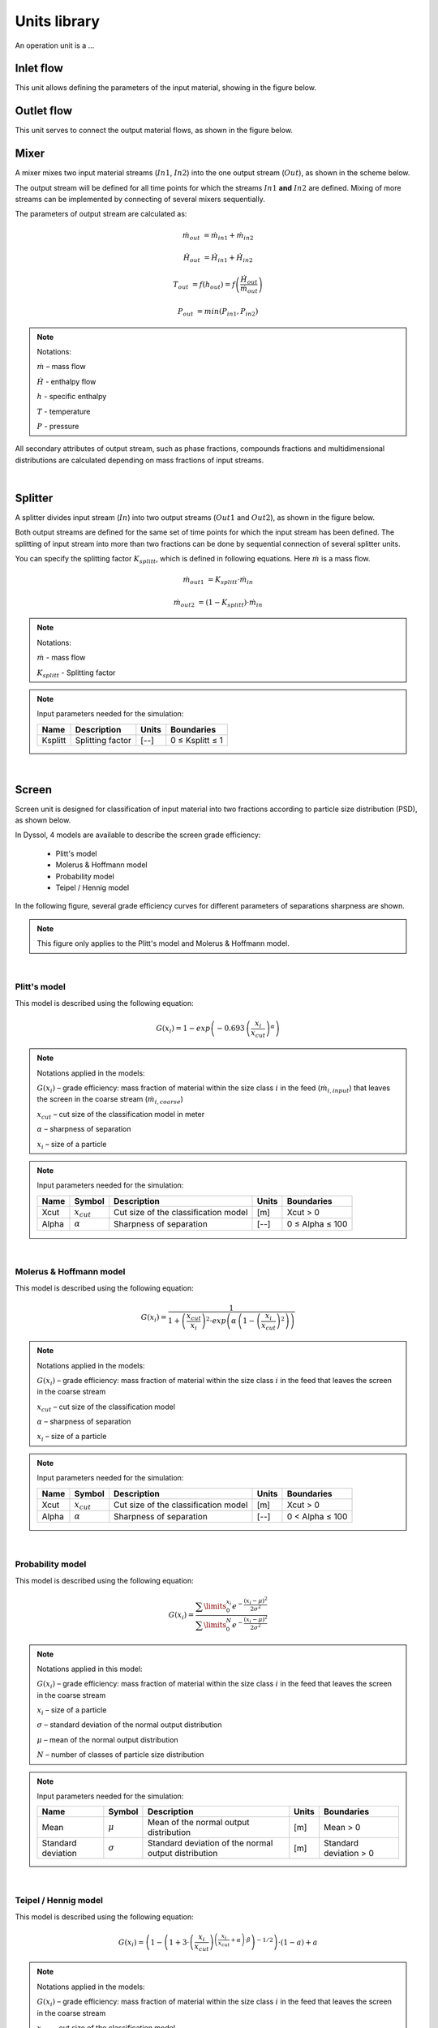 =============
Units library
=============

An operation unit is a ...


Inlet flow
==========

This unit allows defining the parameters of the input material, showing in the figure below.


.. image:: ./pics/units/inletflow.png
   :width: 300px
   :alt: mixer example
   :align: center  



Outlet flow
===========

This unit serves to connect the output material flows, as shown in the figure below.

.. image:: ./pics/units/outletflow.png
   :width: 200px
   :alt: mixer example
   :align: center


Mixer
=====

A mixer mixes two input material streams (:math:`In1`, :math:`In2`) into the one output stream (:math:`Out`), as shown in the scheme below.

.. image:: ./pics/units/mixer.png
   :width: 300px
   :alt: mixer
   :align: center

The output stream will be defined for all time points for which the streams :math:`In1` **and** :math:`In2` are defined. Mixing of more streams can be implemented by connecting of several mixers sequentially.

The parameters of output stream are calculated as:

.. math::

		\dot{m}_{out} &= \dot{m}_{in1} + \dot{m}_{in2}
		
		\dot{H}_{out} &= \dot{H}_{in1} + \dot{H}_{in2}
		
		T_{out} &= f(h_{out}) = f \left( \frac{\dot{H}_{out}}{\dot{m}_{out}} \right)
		
		P_{out} &= min( P_{in1},P_{in2} )


.. note:: Notations:

	:math:`\dot{m}` – mass flow 
	
	:math:`\dot{H}` - enthalpy flow
	
	:math:`h` - specific enthalpy
	
	:math:`T` - temperature
	
	:math:`P` - pressure

All secondary attributes of output stream, such as phase fractions, compounds fractions and multidimensional distributions are calculated depending on mass fractions of input streams.


.. seealso:: 

	a demostration file at ``<Example Flowsheets/Units/Mixer.dlfw>``.
	

.. REMOVED CONTENTS ..
.. Input model parameters:

.. +---------------+-----------------------------------+-----------------------------------+
.. |               | Input 1                           | Input 2                           |
.. +---------------+-----------------+-----------------+-----------------+-----------------+
.. | Timepoint [s] | Massflow [kg/s] | Temperature [K] | Massflow [kg/s] | Temperature [K] |
.. +===============+=================+=================+=================+=================+
.. | 0             | 10              | 300             | 5               | 400             |
.. +---------------+-----------------+-----------------+-----------------+-----------------+
.. | 60            | 7.5             | 300             | 10              | 400             |
.. +---------------+-----------------+-----------------+-----------------+-----------------+

	
.. Simulation result for mass flows:

.. .. image:: ./pics/units/mixer-egMass.png
   :width: 700px
   :alt: mixer example
   :align: center
  
.. Simulation result for temperatures: 
 
.. .. image:: ./pics/units/mixer-egTemp.png
   :width: 700px
   :alt: mixer example
   :align: center   
   
|


Splitter
========

A splitter divides input stream (:math:`In`) into two output streams (:math:`Out1` and :math:`Out2`), as shown in the figure below.

.. image:: ./pics/units/splitter.png
   :width: 300px
   :alt: mixer
   :align: center

Both output streams are defined for the same set of time points for which the input stream has been defined. The splitting of input stream into more than two fractions can be done by sequential connection of several splitter units.

You can specify the splitting factor :math:`K_{splitt}`, which is defined in following equations. Here :math:`\dot{m}` is a mass flow.

.. math::

	\dot{m}_{out1} &= K_{splitt} \cdot \dot{m}_{in}
	
	\dot{m}_{out2} &= (1-K_{splitt} ) \cdot \dot{m}_{in}
	

.. note:: Notations:

	:math:`\dot{m}` - mass flow
	
	:math:`K_{splitt}` - Splitting factor
	
	
.. note:: Input parameters needed for the simulation:
	
	+---------+------------------+-------+-----------------+
	| Name    | Description      | Units | Boundaries      |
	+=========+==================+=======+=================+
	| Ksplitt | Splitting factor | [--]  | 0 ≤ Ksplitt ≤ 1 |
	+---------+------------------+-------+-----------------+


.. seealso:: 

	a demostration file at ``<Example Flowsheets/Units/Splitter.dlfw>``.
	
|

Screen
======

Screen unit is designed for classification of input material into two fractions according to particle size distribution (PSD), as shown below.

.. image:: ./pics/units/screen.png
   :width: 300px
   :alt: screen
   :align: center


In Dyssol, 4 models are available to describe the screen grade efficiency: 

	- Plitt's model
	- Molerus & Hoffmann model
	- Probability model 
	- Teipel / Hennig model

In the following figure, several grade efficiency curves for different parameters of separations sharpness are shown. 

.. note:: This figure only applies to the Plitt's model and Molerus & Hoffmann model.

.. image:: ./pics/units/splitter-alpha.png
   :width: 500px
   :alt: splitter
   :align: center

|

Plitt's model
^^^^^^^^^^^^^

This model is described using the following equation:

.. math::

	G(x_i) = 1 - exp\left(-0.693\,\left(\frac{x_i}{x_{cut}}\right)^\alpha\right)


.. note:: Notations applied in the models:

	:math:`G(x_i)` – grade efficiency: mass fraction of material within the size class :math:`i` in the feed (:math:`\dot{m}_{i,input}`) that leaves the screen in the coarse stream (:math:`\dot{m}_{i,coarse}`)

	:math:`x_{cut}` – cut size of the classification model in meter

	:math:`\alpha` – sharpness of separation

	:math:`x_i` – size of a particle


.. note:: Input parameters needed for the simulation:
	
	+-------+----------------+--------------------------------------+-------+-----------------+
	| Name  |Symbol          | Description                          | Units | Boundaries      |
	+=======+================+======================================+=======+=================+
	| Xcut  |:math:`x_{cut}` | Cut size of the classification model | [m]   | Xcut > 0        |
	+-------+----------------+--------------------------------------+-------+-----------------+
	| Alpha |:math:`\alpha`  | Sharpness of separation              | [--]  | 0 ≤ Alpha ≤ 100 |
	+-------+----------------+--------------------------------------+-------+-----------------+

.. seealso:: 

	a demostration file at ``<Example Flowsheets/Units/Screen Plitt.dlfw>``.


.. seealso::

	Plitt, L.R.: The analysis of solid–solid separations in classifiers. CIM Bulletin 64 (708), p. 42–47, 1971
	
|

Molerus & Hoffmann model
^^^^^^^^^^^^^^^^^^^^^^^^

This model is described using the following equation:

.. math::

	G(x_i) = \dfrac{1}{1 + \left( \dfrac{x_{cut}}{x_i} \right)^2 \cdot exp\left( \alpha \,\left( 1 - \left(\dfrac{x_i}{x_{cut}}\right)^2 \right)\right)}


.. note:: Notations applied in the models:

	:math:`G(x_i)` – grade efficiency: mass fraction of material within the size class :math:`i` in the feed that leaves the screen in the coarse stream

	:math:`x_{cut}` – cut size of the classification model

	:math:`\alpha` – sharpness of separation

	:math:`x_i` – size of a particle


.. note:: Input parameters needed for the simulation:
	
	+-------+-----------------+--------------------------------------+-------+-----------------+
	| Name  | Symbol          | Description                          | Units | Boundaries      |
	+=======+=================+======================================+=======+=================+
	| Xcut  | :math:`x_{cut}` | Cut size of the classification model | [m]   | Xcut > 0        |
	+-------+-----------------+--------------------------------------+-------+-----------------+
	| Alpha | :math:`\alpha`  | Sharpness of separation              | [--]  | 0 < Alpha ≤ 100 |
	+-------+-----------------+--------------------------------------+-------+-----------------+

.. seealso::
	
	a demostration file at ``<Example Flowsheets/Units/Screen Molerus-Hoffmann.dlfw>``.


.. seealso::

	Molerus, O.; Hoffmann, H.: Darstellung von Windsichtertrennkurven durch ein stochastisches Modell, Chemie Ingenieur Technik, 41 (5+6), 1969, pp. 340-344
	
|

Probability model
^^^^^^^^^^^^^^^^^

This model is described using the following equation:

.. math::

	G(x_i) = \dfrac{ \sum\limits^{x_i}_{0} e^{-\dfrac{(x_i - \mu)^2}{2\sigma^2}} }{ \sum\limits^{N}_{0} e^{-\dfrac{(x_i - \mu)^2}{2\sigma^2}} }


.. note:: Notations applied in this model:

	:math:`G(x_i)` – grade efficiency: mass fraction of material within the size class :math:`i` in the feed that leaves the screen in the coarse stream

	:math:`x_i` – size of a particle
	
	:math:`\sigma` – standard deviation of the normal output distribution

	:math:`\mu` – mean of the normal output distribution

	:math:`N` – number of classes of particle size distribution


.. note:: Input parameters needed for the simulation:

	+------------------------+----------------+----------------------------------------------------------------+-------+-------------------------+
	| Name                   | Symbol         | Description                                                    | Units | Boundaries              |
	+========================+================+================================================================+=======+=========================+
	| Mean                   |:math:`\mu`     | Mean of the normal output distribution                         | [m]   | Mean > 0                |
	+------------------------+----------------+----------------------------------------------------------------+-------+-------------------------+
	| Standard deviation     |:math:`\sigma`  | Standard deviation of the normal output distribution           | [m]   | Standard deviation > 0  |
	+------------------------+----------------+----------------------------------------------------------------+-------+-------------------------+


.. seealso::
	
	a demostration file in install path ``<Example Flowsheets/Units/Screen Probability.dlfw>``.


.. seealso::
	Radichkov, R.; Müller, T.; Kienle, A.; Heinrich, S.; Peglow, M.; Mörl, L.: A numerical bifurcation analysis of continuous fluidized bed spray granulation with external product classification, Chemical Engineering and Processing 45, 2006, pp. 826–837
	
|

Teipel / Hennig model
^^^^^^^^^^^^^^^^^^^^^

This model is described using the following equation:

.. math::

	G(x_i) = \left(  1-   \left( 1 + 3 \cdot \left( \dfrac{x_i}{x_{cut}} \right)^{\left(\dfrac{x_i}{x_{cut}} + \alpha \right)\cdot \beta} \right)^{-1/2}	\right) \cdot (1 - a) + a
	
	
.. note:: Notations applied in the models:

	:math:`G(x_i)` – grade efficiency: mass fraction of material within the size class :math:`i` in the feed that leaves the screen in the coarse stream

	:math:`x_{cut}` – cut size of the classification model

	:math:`\alpha` – sharpness of separation
	
	:math:`\beta` - sharpness of separation
	
	:math:`a` - separation offset

	:math:`x_i` – size of a particle
	

.. note:: Input parameters needed for the simulation:

	+-------+----------------+----------------------------------------+-------+-----------------+
	| Name  |Symbol          | Description                            | Units | Boundaries      |
	+=======+================+========================================+=======+=================+
	| Xcut  |:math:`x_{cut}` |   Cut size of the classification model | [m]   | Xcut > 0        |
	+-------+----------------+----------------------------------------+-------+-----------------+
	| Alpha |:math:`\alpha`  |   Sharpness of separation 1            | [--]  | 0 < Alpha ≤ 100 |
	+-------+----------------+----------------------------------------+-------+-----------------+
	| Beta  |:math:`\beta`   |  Sharpness of separation 2             | [--]  | 0 < Beta ≤ 100  |
	+-------+----------------+----------------------------------------+-------+-----------------+
	| Offset|:math:`a`       | Separation offset                      | [--]  | 0 ≤ Offset ≤ 1  |
	+-------+----------------+----------------------------------------+-------+-----------------+

.. seealso::
	
	a demostration file in install path ``<Example Flowsheets/Units/Screen Teipel-Hennig.dlfw>``.


.. seealso::

	Hennig, M. and Teipel, U. (2016), Stationäre Siebklassierung. Chemie Ingenieur Technik, 88: 911–918
	
|

Crusher
=======

A crusher comminutes the input material stream and reduces the average particle size. The schema is illustrated below.

.. image:: ./pics/units/crusher.png
   :width: 200px
   :alt: splitter
   :align: center

This unit can be described using 3 models in Dyssol: 

	- Bond's model
	- Cone model
	- Const model


Bond's model
^^^^^^^^^^^^

This model is used to perform milling of the input stream. The crushing is performed according to the model proposed by Bond. The simplification is made, and the particle size distribution of the output stream is described by the normal function.


.. math::
	
	x_{80,out} = \dfrac{1}{ \left( \dfrac{P}{10\,w_i\,\dot{m}} + \dfrac{1}{\sqrt{x_{80,in}}} \right)^2}

.. math::
	
	\mu = x_{80,out} - 0.83\sigma
	
.. math::	
	
	q_3(x) = \frac{1}{\sigma\sqrt{2\pi}}\,e^{-\dfrac{(x-\mu)^2}{2\sigma^2}}

	


.. note:: Notations applied in this model:
	
	:math:`x_{80,out}` – characteristic particle size of the output stream
	
	:math:`x_{80,in}` – characteristic particle size of the input stream
	
	:math:`w_i` – Bond Work Index, dependent on the material 
	
	:math:`P` – power input 
	
	:math:`\dot{m}` – mass flow of solids in the input stream
	
	:math:`q_3(x)` – output mass related density distribution
	
	:math:`\sigma` – standard deviation of the output normal distribution
	
	:math:`\mu` – mean value of the output normal distribution
	
	
.. note:: Solid phase and particle size distribution are required for the simulation.	


.. note:: Input parameters needed for the simulation:

	+--------------------+----------------+-----------------------------------------------+---------+------------------------+
	| Name               | Symbol         | Description                                   | Units   | Boundaries             |
	+====================+================+===============================================+=========+========================+
	| P                  |:math:`P`       | Power input                                   | [kW]    | P > 0                  |
	+--------------------+----------------+-----------------------------------------------+---------+------------------------+
	| Wi                 |:math:`w_i`     | Bond work index                               | [kWh/t] | 1 ≤ Wi ≤ 100           |
	+--------------------+----------------+-----------------------------------------------+---------+------------------------+
	| Standard deviation |:math:`\sigma`  | Standard deviation of the output distribution | [m]     | Standard deviation > 0 |
	+--------------------+----------------+-----------------------------------------------+---------+------------------------+


.. seealso::
	
	a demostration file in install path ``<Example Flowsheets/Units/Crusher Bond.dlfw>``.	
	

.. seealso::

	F.C. Bond, Crushing and grinding calculation – Part I, British Chemical Engineering 6 (6) (1961) 378-385.
	
	F.C. Bond, Crushing and grinding calculation – Part II, British Chemical Engineering 6 (8), (1961) 543-548.
	
	Denver Sala Basic: Selection Guide for Process Equipment, 1993.
	
|

Average Bond Work Indices for various materials
"""""""""""""""""""""""""""""""""""""""""""""""

+-----------------------------+-------------------------+--------------------+-------------------------+
| Material                    | Work Bond Index [kWh/t] | Material           | Work Bond Index [kWh/t] |
+=============================+=========================+====================+=========================+
| Andesite                    | 20.08                   | Iron ore, oolitic  | 12.46                   |
+-----------------------------+-------------------------+--------------------+-------------------------+
| Barite                      | 5.2                     | Iron ore, taconite | 16.07                   |
+-----------------------------+-------------------------+--------------------+-------------------------+
| Basalt                      | 18.18                   | Lead ore           | 13.09                   |
+-----------------------------+-------------------------+--------------------+-------------------------+
| Bauxite                     | 9.66                    | Lead-zinc ore      | 12.02                   |
+-----------------------------+-------------------------+--------------------+-------------------------+
| Cement clinker              | 14.8                    | Limestone          | 14                      |
+-----------------------------+-------------------------+--------------------+-------------------------+
| Clay                        | 6.93                    | Manganese ore      | 13.42                   |
+-----------------------------+-------------------------+--------------------+-------------------------+
| Coal                        | 14.3                    | Magnesite          | 12.24                   |
+-----------------------------+-------------------------+--------------------+-------------------------+
| Coke                        | 16.84                   | Molybdenum         | 14.08                   |
+-----------------------------+-------------------------+--------------------+-------------------------+
| Copper ore                  | 13.99                   | Nickel ore         | 15.02                   |
+-----------------------------+-------------------------+--------------------+-------------------------+
| Diorite                     | 22.99                   | Oil shale          | 17.43                   |
+-----------------------------+-------------------------+--------------------+-------------------------+
| Dolomite                    | 12.4                    | Phosphate rock     | 10.91                   |
+-----------------------------+-------------------------+--------------------+-------------------------+
| Emery                       | 62.45                   | Potash ore         | 8.86                    |
+-----------------------------+-------------------------+--------------------+-------------------------+
| Feldspar                    | 11.88                   | Pyrite ore         | 9.83                    |
+-----------------------------+-------------------------+--------------------+-------------------------+
| Ferro-chrome                | 8.4                     | Pyrrhotite ore     | 10.53                   |
+-----------------------------+-------------------------+--------------------+-------------------------+
| Ferro-manganese             | 9.13                    | Quartzite          | 10.54                   |
+-----------------------------+-------------------------+--------------------+-------------------------+
| Ferro-silicon               | 11                      | Quartz             | 14.93                   |
+-----------------------------+-------------------------+--------------------+-------------------------+
| Flint                       | 28.78                   | Rutile ore         | 13.95                   |
+-----------------------------+-------------------------+--------------------+-------------------------+
| Fluorspar                   | 9.8                     | Shale              | 17.46                   |
+-----------------------------+-------------------------+--------------------+-------------------------+
| Gabbro                      | 20.3                    | Silica sand        | 15.51                   |
+-----------------------------+-------------------------+--------------------+-------------------------+
| Glass                       | 13.54                   | Silicon carbide    | 27.46                   |
+-----------------------------+-------------------------+--------------------+-------------------------+
| Gneiss                      | 22.14                   | Slag               | 11.26                   |
+-----------------------------+-------------------------+--------------------+-------------------------+
| Gold ore                    | 16.42                   | Slate              | 15.73                   |
+-----------------------------+-------------------------+--------------------+-------------------------+
| Granite                     | 16.64                   | Sodium silicate    | 14.74                   |
+-----------------------------+-------------------------+--------------------+-------------------------+
| Graphite                    | 47.92                   | Spodumene ore      | 11.41                   |
+-----------------------------+-------------------------+--------------------+-------------------------+
| Gravel                      | 17.67                   | Syenite            | 14.44                   |
+-----------------------------+-------------------------+--------------------+-------------------------+
| Gypsum rock                 | 7.4                     | Tin ore            | 11.99                   |
+-----------------------------+-------------------------+--------------------+-------------------------+
| Iron ore ,hematite          | 14.12                   | Titanium ore       | 13.56                   |
+-----------------------------+-------------------------+--------------------+-------------------------+
| Iron ore, hematite-specular | 15.22                   | Trap rock          | 21.25                   |
+-----------------------------+-------------------------+--------------------+-------------------------+
| Iron ore, magnetite         | 10.97                   | Zinc ore           | 12.72                   |
+-----------------------------+-------------------------+--------------------+-------------------------+

|

Cone model
^^^^^^^^^^

The model is described below as

.. math::
	
	w_{out,i} = \sum\limits^{i}_{k=0} w_{in,k} \cdot S_k \cdot B_{ki} + (1-S_i)\,w_{in,i}
	
.. note:: Notations:

	:math:`w_{out,i}` – mass fraction of particles with size :math:`i` in output distribution
	
	:math:`w_{in,i}` – mass fraction of particles with size :math:`i` in inlet distribution
	
	:math:`S_k` – mass fraction of particles with size :math:`k`, which will be crushed
	
	:math:`B_{ki}` – mass fraction of particles with size :math:`i`, which get size after breakage less or equal to :math:`k`



:math:`S_k` is described by the King selection function.

.. math::
	
	S_k = 
	\begin{cases}
    0 											  & x_k \leqslant x_{min} \\
    1 - \dfrac{x_{max} - x_i}{x_{max} - x_{min}}  & x_{min} < x_k < x_{max} \\
    1											  & x_k \geqslant x_{max}
	\end{cases} 


.. math::
		
	x_{min} = CSS \cdot \alpha_1
	
	x_{max} = CSS \cdot \alpha_2

		
.. note:: Notations:
	
	:math:`x_k` – mean particle diameter in size-class :math:`k`
	
	:math:`CSS` – close size setting of a cone crusher
	
	:math:`\alpha_1, \alpha_2, n` – parameters of the King selection function


:math:`B_{ki}` is calculated by the Vogel breakage function.

.. math::
	
	B_{ki} = 
	\begin{cases}
	0.5\, \left( \dfrac{x_i}{x_k} \right)^q \cdot \left( 1 + \tanh \left( \dfrac{x_k - x'}{x'} \right) \right) & i \geqslant k \\
	0 & i < k
	\end{cases}
	
	
.. note:: Notations:

	:math:`x'` – minimum fragment size which can be achieved by crushing
	
	:math:`q` – parameter of the Vogel breakage function


.. note:: Solid phase and particle size distribution are required for the simulation.	


.. note:: Input parameters needed for the simulation:

	+--------+------------------+---------------------------------------------------------------------------------------+-------+---------------------+
	| Name   | Symbol           | Description                                                                           | Units | Boundaries          |
	+========+==================+=======================================================================================+=======+=====================+
	| CSS    | :math:`CSS`      | Close size setting of a cone crusher. Parameter of the King selection function        | [m]   | CSS > 0             |
	+--------+------------------+---------------------------------------------------------------------------------------+-------+---------------------+
	| alpha1 | :math:`\alpha_1` | Parameter of the King selection function                                              | [--]  | 0.5 ≤ alpha1 ≤ 0.95 |
	+--------+------------------+---------------------------------------------------------------------------------------+-------+---------------------+
	| alpha2 | :math:`\alpha_2` | Parameter of the King selection function                                              | [--]  | 1.7 ≤ alpha2 ≤ 3.5  |
	+--------+------------------+---------------------------------------------------------------------------------------+-------+---------------------+
	| n      | :math:`n`        | Parameter of the King selection function                                              | [--]  | 1 ≤ n ≤ 3           |
	+--------+------------------+---------------------------------------------------------------------------------------+-------+---------------------+
	| d’     | :math:`x'`       | Minimum fragment size achieved by crushing. Parameter of the Vogel breakage function  | [m]   | d’ > 0              |
	+--------+------------------+---------------------------------------------------------------------------------------+-------+---------------------+
	| q      | :math:`q`        | Parameter of the Vogel breakage function                                              | [--]  |                     |
	+--------+------------------+---------------------------------------------------------------------------------------+-------+---------------------+


.. seealso::
	
	a demostration file in install path ``<Example Flowsheets/Units/Crusher Cone.dlfw>``.	
	

.. seealso::
	
	King, R. P., Modeling and simulation of mineral processing systems, Butterworth & Heinemann, Oxford, 2001.
	
	Vogel, L., Peukert, W., Modelling of Grinding in an Air Classifier Mill Based on A Fundamental Material Function, KONA, 21, 2003, 109-120.


|

Const output model
^^^^^^^^^^^^^^^^^^

This model sets a normal distribution with the specified constant parameters to the output stream. Outlet distribution does not depend on the inlet distribution.

.. math::	
	
	q_3(x) = \frac{1}{\sigma\sqrt{2\pi}}\,e^{-\dfrac{(x-\mu)^2}{2\sigma^2}}
	

.. note:: Notations:
	
	:math:`q_3(x)` – output mass related density distribution
	
	:math:`\sigma` – standard deviation of the output normal distribution
	
	:math:`\mu` – mean value of the output normal distribution
	

.. note:: Solid phase and particle size distribution are required for the simulation.	


.. note:: Input parameters needed for the simulation:	
	
	+--------------------+----------------+------------------------------------------------------+-------+------------------------+
	| Name               | Symbol         | Description                                          | Units | Boundaries             |
	+====================+================+======================================================+=======+========================+
	| Mean               | :math:`\mu`    | Mean of the normal output distribution               | [m]   | Mean > 0               |
	+--------------------+----------------+------------------------------------------------------+-------+------------------------+
	| Standard deviation | :math:`\sigma` | Standard deviation of the normal output distribution | [m]   | Standard deviation > 0 |
	+--------------------+----------------+------------------------------------------------------+-------+------------------------+


.. seealso::
	
	a demostration file in install path ``<Example Flowsheets/Units/Crusher Const.dlfw>``.	
	
|

Bunker
======

Bunker unit performs accumulation of the solid part of the input material with ideal mixing, see figure below. The bunker mass is controlled to match the user-defined target mass.

.. image:: ./pics/units/bunker.png
   :width: 200px
   :alt: 
   :align: center


.. note:: Solid phase is required for the simulation.


.. note:: Input parameters needed for the simulation:	

	+-------------+-------------------------------+-------+-----------------+
	| Name        | Description                   | Units | Boundaries      |
	+=============+===============================+=======+=================+
	| Target mass | Target mass within the bunker | [kg]  | Target mass > 0 |
	+-------------+-------------------------------+-------+-----------------+


.. seealso::
	
	a demostration file in install path ``<Example Flowsheets/Units/Bunker.dlfw>``.	

|

Granulator
==========

This unit represents a simplified model of a fluidized bed granulation reactor, see figure below. 

.. image:: ./pics/units/granulator.png
   :width: 500px
   :alt: 
   :align: center

The model does not take into account attrition of particles inside the apparatus and does not keep properly any secondary distributed properties except size.

.. math::

	\frac{dq_{3,i}}{dt} = -G_e\,\frac{q_{3,i} - q_{3,i-1}\,\left(\frac{d_{p,i}}{d_{p,i-1}}\right)^3}{\Delta d_i} + \frac{\dot{m}_{in}}{M_{tot}}\,q_{3,i}^{in} - \frac{\dot{m}_{out}}{M_{tot}}\,q_{3,i}

.. math::	

	G_e = \frac{2\dot{m}_e}{\rho_{s,susp} \cdot A_{tot}}

.. math::	

	A_{tot} = \frac{6M_{tot}}{\rho_s} \sum\limits_{i} \frac{q_{3,i}\cdot \Delta d_i}{d_{p,i}}

.. math::	

	\dot{m}_e = \dot{m}_{s,susp}\,(1 - K_{os})

.. math::	

	\dot{m}_{out} = \dot{m}_{in} + \dot{m}_{e}

.. math::
	
	\dot{m}_{dust} = \dot{m}_{s,susp}\cdot K_{os} + (\dot{m}_{susp} - \dot{m}_{s,susp} + \dot{m}_{fl,g})


.. note:: Notations:
	
	:math:`q_3` – mass density distribution of particles inside apparatus
	
	:math:`q_3^{in}` – mass density distribution of external particles from **ExternalNuclei** stream
	
	:math:`\Delta d` – class size
	
	:math:`d_p` – particle diameter in a class
	
	:math:`\dot{m}_{in}` – mass flow of input nuclei
	
	:math:`\dot{m}_{out}` – output mass flow of the product
	
	:math:`\dot{m}_{dust}` – output mass flow from the **DustOutput**
	
	:math:`\dot{m}_{susp}` – total mass flow of the suspension
	
	:math:`\dot{m}_{s,susp}` – mass flow of the solid phase in the **Suspension** inlet
	
	:math:`\dot{m}_{fl,g}` – mass flow of the gas phase in the **FluidizationGas** inlet

	:math:`\dot{m}_{e}` – effective mass stream of the injected suspension
	
	:math:`M_{tot}` – holdup mass
	
	:math:`\rho_{s,susp}` – density of solids in the holdup
	
	:math:`G_{e}` – effective growth rate
	
	:math:`A_{tot}` – total surface of particles in the granulator
	
	:math:`K_{os}` – overspray part in the suspension


.. note:: particle size distribution is required for the simulation. This unit is applied for solid, liquid and gas phases.


.. note:: Input parameters needed for the simulation:	
	
	+------+-----------------+----------------------------------------+-------+--------------+
	| Name | Symbol          | Description                            | Units | Boundaries   |
	+======+=================+========================================+=======+==============+
	| Kos  | :math:`K_{os}`  | Overspray part in the suspension       | [--]  | 0 ≤ Kos ≤ 1  |
	+------+-----------------+----------------------------------------+-------+--------------+
	| RTol | --              | Relative tolerance for equation solver | [--]  | 0 < RTol ≤ 1 |
	+------+-----------------+----------------------------------------+-------+--------------+
	| ATol | --              | Absolute tolerance for equation solver | [--]  | 0 < ATol ≤ 1 |
	+------+-----------------+----------------------------------------+-------+--------------+
	

.. note:: State variables:

	+-------+-----------------------+-----------------------------------------------+--------+
	| Name  | Symbol                | Description                                   | Units  |
	+=======+=======================+===============================================+========+
	| Atot  | :math:`A_{tot}`       | Total surface of particles in the granulator  | [m2]   |
	+-------+-----------------------+-----------------------------------------------+--------+
	| Mtot  | :math:`M_{tot}`       | Total mass of all particles in the granulator | [kg]   |
	+-------+-----------------------+-----------------------------------------------+--------+
	| Mout  | :math:`\dot{m}_{out}` | Output mass flow of the product               | [kg/s] |
	+-------+-----------------------+-----------------------------------------------+--------+
	| Mdust | :math:`\dot{m}_{dust}`| Output mass flow of dust                      | [kg/s] |
	+-------+-----------------------+-----------------------------------------------+--------+
	| G     | :math:`G_{e}`         | Effective growth rate                         | [m/s]  |
	+-------+-----------------------+-----------------------------------------------+--------+
	| PSDi  | :math:`q_{3,i}`       | Mass density distribution of particles        | [1/m]  |
	+-------+-----------------------+-----------------------------------------------+--------+
	

.. seealso::
	
	a demostration file in install path ``<Example Flowsheets/Units/Granulator.dlfw>``.	
	

.. seealso:: 
	S.Heinrich, M. Peglow, M. Ihlow, M. Henneberg, L. Mörl, Analysis of the start-up process in continuous fluidized bed spray granulation by population balance modelling, Chem. Eng. Sci. 57 (2002) 4369-4390.

|

Agglomerator
============

This unit represents a simplified model of agglomeration process, see figure below. 

.. image:: ./pics/units/agglomerator.png
   :width: 400px
   :alt: 
   :align: center

The model does not take into account attrition of particles inside the apparatus and does not keep properly any secondary distributed property except size.

Mass related density distribution of output stream is calculated according to following equations:	
	
.. math::

	\frac{\partial n(v,t)}{\partial t} = B_{agg}(n,v,t) - D_{agg}(n,v,t) + \dot{n}_{in}(t) - \dot{n}_{out}(t)

.. math::

	B_{agg}(n,v,t) = \frac{1}{2}\,\beta_0\,\textstyle \int\limits_{0}^{v} \beta(u,v - u)\,n(u,t)\,n(v-u,t)\,du

.. math::
	
	D_{agg}(n,v,t) = \beta_0\,n(v,t)\, \textstyle \int\limits_{0}^{\infty}\,\beta(v,u)\,n(u,t)\,du

.. math::
	
	\dot{m}_{out}(t) = \dot{m}_{in}(t)


.. note:: Notations:

	:math:`v,u` – volumes of agglomerating particles
	
	:math:`n(v,t)` – number density function
	
	:math:`\dot{n}_{in}(t)`, :math:`\dot{n}_{out}(t)` – number density functions of inlet and outlet streams, correspondingly
	
	:math:`B_{agg}(n,v,t)`, :math:`D_{agg}(n,v,t)` –  birth and death rates of particles with volume :math:`v` caused due to agglomeration
	
	:math:`\beta_0` – agglomeration rate constant, dependent on operating conditions but independent from particle sizes
	
	:math:`\beta(v,u)` – the agglomeration kernel, see section :ref:`label-agg-kernels`.
	
	:math:`t` – time
	
	:math:`\dot{m}_{in}` – mass flow in the input stream
	
	:math:`\dot{m}_{out}` – mass flow in the output stream


.. note:: solid phase and particle size distribution are required for the simulation. 


The method of calculating :math:`B_{agg}(n,v,t)` and :math:`D_{agg}(n,v,t)` is determined by the selected solver via unit parameter :ref:`label-agg-solvers`.


.. note:: Input parameters needed for the simulation:	
	
	+--------+-----------------+-----------------------------------------------------------------------+-------+-----------------------------+
	| Name   | Symbol          | Description                                                           | Units | Boundaries                  |
	+========+=================+=======================================================================+=======+=============================+
	| Beta0  | :math:`\beta_0` | Size independent agglomeration rate constant                          | [--]  | 0 < Beta0 ≤ :math:`10^{20}` |
	+--------+-----------------+-----------------------------------------------------------------------+-------+-----------------------------+
	| Step   | --              | Maximum time step of internal DAE solver. Default value is 0.         | [--]  | 0 ≤ Step ≤ :math:`10^{9}`   |
	+--------+-----------------+-----------------------------------------------------------------------+-------+-----------------------------+
	| Solver | --              | Solver used to calculate birth and death rates                        | [--]  | --                          |
	+--------+-----------------+-----------------------------------------------------------------------+-------+-----------------------------+
	| Kernel | --              | Agglomeration kernel type, must be an integer                         | [--]  | 0 ≤ Kernel ≤ 9              |
	+--------+-----------------+-----------------------------------------------------------------------+-------+-----------------------------+
	| Rank   | --              | Rank of the kernel (applied for FFT solver only), must be an integer  | [--]  | 1 ≤ Rank ≤ 10               |
	+--------+-----------------+-----------------------------------------------------------------------+-------+-----------------------------+


.. seealso::
	
	a demostration file in install path ``<Example Flowsheets/Units/Agglomerator.dlfw>``.	
	

.. seealso:: 

	V.Skorych, M. Dosta, E.-U. Hartge, S. Heinrich, R. Ahrens, S. Le Borne, Investigation of an FFT-based solver applied to dynamic flowsheet simulation of agglomeration processes, Advanced Powder Technology 30 (3) (2019), 555-564.

|

.. _label-agg-kernels:

Kernels
^^^^^^^

The agglomeration kernels are applied to describe the agglomeration frequency between particles of volumes :math:`v` and :math:`u`, which produce a new particle with the size :math:`(v + u)`. In Dyssol environment, 10 types of kernels are numbered with integers from 0 to 9, as listed below.

	+--------+----------------+--------------------------------------------------------------------------------------------------------------------+
	| Number | Name           | Kernel equation                                                                                                    |
	+========+================+====================================================================================================================+
	| 0      | Constant       | :math:`\beta (u,v)=1`                                                                                              |
	+--------+----------------+--------------------------------------------------------------------------------------------------------------------+
	| 1      | Sum            | :math:`\beta (u,v)=u+v`                                                                                            |
	+--------+----------------+--------------------------------------------------------------------------------------------------------------------+
	| 2      | Product        | :math:`\beta (u,v)=uv`                                                                                             |
	+--------+----------------+--------------------------------------------------------------------------------------------------------------------+
	| 3      | Brownian       | :math:`\beta (u,v)=\left(u^{\frac{1}{3}}+v^{\frac{1}{3}} \right)\,\left(u^{-\frac{1}{3}}+v^{-\frac{1}{3}} \right)` |
	+--------+----------------+--------------------------------------------------------------------------------------------------------------------+
	| 4      | Shear          | :math:`\beta (u,v)=\left(u^{\frac{1}{3}}+v^{\frac{1}{3}} \right)^{\frac{7}{3}}`                                    |
	+--------+----------------+--------------------------------------------------------------------------------------------------------------------+
	| 5      | Peglow         | :math:`\beta (u,v)=\dfrac{ (u+v)^{0.71} }{(uv)^{0.062} }`                                                          |
	+--------+----------------+--------------------------------------------------------------------------------------------------------------------+
	| 6      | Coagulation    | :math:`\beta(u,v)=u^{\frac{2}{3}}+v^{\frac{2}{3}}`                                                                 |
	+--------+----------------+--------------------------------------------------------------------------------------------------------------------+
	| 7      | Gravitational  | :math:`\beta(u,v)=\left(u^{\frac{1}{3}}+v^{\frac{1}{3}} \right)^2 \left|u^{\frac{1}{6}}-v^{\frac{1}{6}} \right|`   |
	+--------+----------------+--------------------------------------------------------------------------------------------------------------------+
	| 8      | Kinetic energy | :math:`\beta(u,v)=\left(u^{\frac{1}{3}}+v^{\frac{1}{3}} \right)^2 \, \sqrt{\frac{1}{u}+\frac{1}{v}}`               |
	+--------+----------------+--------------------------------------------------------------------------------------------------------------------+
	| 9      | Thompson       | :math:`\beta(u,v)=\dfrac{(u-v)^2}{u+v}`                                                                            |
	+--------+----------------+--------------------------------------------------------------------------------------------------------------------+

|

.. _label-agg-solvers:

Solvers
^^^^^^^

Solvers are applied to calculate the birth and death rate of agglomerates according to different mathematical models. In Dyssol, 3 solver types are available:

	- Cell average
	- Fast Fourier transformation (FFT)
	- Fixed pivot


The applied equations in all solvers are listed as follows. For notation in the equations, please refer to the ``Notations`` above.

.. math::

	\frac{\partial n(v,t)}{\partial t} = B_{agg}(n,v,t) - D_{agg}(n,v,t)

.. math::

	B_{agg}(n,v,t) = \frac{1}{2}\,\beta_0\,\textstyle \int\limits_{0}^{v} \beta(u,v - u)\,n(u,t)\,n(v-u,t)\,du

.. math::
	
	D_{agg}(n,v,t) = \beta_0\,n(v,t)\, \textstyle \int\limits_{0}^{\infty}\,\beta(v,u)\,n(u,t)\,du



|

Cell average solver
"""""""""""""""""""

This solver calculates the birth rate :math:`B_{agg}(n,v,t)` and death rate :math:`D_{agg}(n,v,t)` using a cell average technique. 


.. note:: solid phase and particle size distribution are required for the simulation. Equidistant volume grid for particle size distribution must be used.


.. seealso:: J.Kumar, M. Peglow, G. Warnecke, S. Heinrich, An efficient numerical technique for solving population balance equation involving aggregation, breakage, growth and nucleation, Powder Technology 182 (1) (2008), 81-104.

|

FFT solver
""""""""""

This solver calculates the birth rate :math:`B_{agg}(n,v,t)` and death rate :math:`D_{agg}(n,v,t)` based on a separable approximation of the agglomeration kernel and a subsequent fast Fourier transformation.

The agglomeration kernel :math:`\beta (v,u)` is represented in a separable form with the separation rank :math:`M` as:

.. math::
	
	\beta (v,u) = \sum\limits_{i=1}^{M} a_i(v)\,b_i(u)
	
Then birth and death rate terms are transformed to following equations with :math:`\psi_i = a_i\,n` and :math:`\varphi_i = b_i\,n`.

.. math::

	B_{agg}(n,v,t) = \frac{1}{2}\,\textstyle \int\limits_{0}^{v} \psi_i(v - u,t)\,\varphi_i(u,t)\,du

.. math::
	
	D_{agg}(n,v,t) = \psi_i(v,t)\, \textstyle \int\limits_{0}^{\infty}\varphi_i(u,t)\,du	

The separation turns the birth rate agglomeration integral into a convolution form :math:`\varphi_i * \psi_i`, which after piecewise constant discretization, is computed based on the convolution theorem

.. math::
	
	\varphi_i * \psi_i = IFFT(FFT(\varphi_i) \odot FFT(\psi_i))

applying the direct and inverse fast Fourier transformation (:math:`FFT/IFFT`) and the elementwise product :math:`\odot`.


.. note:: List of kernels separation equations
	
	+------------------------------------------------------------------------------+-------------------------------------------------------------------------------------------------------+
	| Kernel                                                                       | Separation equation                                                                                   |
	+==============================================================================+=======================================================================================================+
	| Constant                                                                     | :math:`\beta(u,v) = \sum\limits_{i=1}^1 a_i(v)\,b_i(u),`                                              |
	|                                                                              | :math:`a_1 (v) = 1, b_1 (u) = 1`                                                                      |
	+------------------------------------------------------------------------------+-------------------------------------------------------------------------------------------------------+
	| Sum                                                                          | :math:`\beta(u,v) = \sum\limits_{i=1}^2 a_i(v)\,b_i(u),`                                              |
	|                                                                              | :math:`a_1 (v) = v, a_2 (v)= 1, b_1 (u) = 1, b_2 (u)= u`                                              |
	+------------------------------------------------------------------------------+-------------------------------------------------------------------------------------------------------+
	| Brownian                                                                     | :math:`\beta(u,v) = \sum\limits_{i=1}^3 a_i(v)\,b_i(u),`                                              |
	|                                                                              | :math:`a_1 (v) = \sqrt{2}, a_2 (v) = v^{\frac{1}{3}}, a_3 (v)= v^{-\frac{1}{3}}`                      |
	|                                                                              | :math:`b_1 (u) = \sqrt{2}, b_2 (u) = u^{-\frac{1}{3}}, b_3 (u)= u^{\frac{1}{3}}`                      |
	+------------------------------------------------------------------------------+-------------------------------------------------------------------------------------------------------+
	| Product, Shear, Peglow, Coagulation, Gravitational, Kinetic energy, Thompson | Approximated by a rank-M separable function                                                           |
	|                                                                              | :math:`\beta (v,u) \approx \sum\limits_{i=1}^{M} a_i(v)\,b_i(u)`                                      |
	|                                                                              | using adaptive cross approximation                                                                    |
	+------------------------------------------------------------------------------+-------------------------------------------------------------------------------------------------------+



.. note:: solid phase and particle size distribution are required for the simulation. Equidistant volume grid for particle size distribution must be used. Grid for particle size distribution must start from 0.


.. seealso:: 

	V.Skorych, M. Dosta, E.-U. Hartge, S. Heinrich, R. Ahrens, S. Le Borne, Investigation of an FFT-based solver applied to dynamic flowsheet simulation of agglomeration processes, Advanced Powder Technology 30 (3) (2019), 555-564. 

	S.Le Borne, L. Shahmuradyan, K. Sundmacher, Fast evaluation of univariate aggregation integrals on equidistant grids. Computers and Chemical Engineering 74 (2015), 115-127.
	
|

Fixed pivot solver
""""""""""""""""""

This solver calculates the birth rate :math:`B_{agg}(n,v,t)` and death rate :math:`D_{agg}(n,v,t)` using a fixed pivot technique. 


.. note:: solid phase and particle size distribution are required for the simulation. 


.. seealso:: S.Kumar, D. Ramkrishna, On the solution of population balance equations by discretization – I. A fixed pivot technique. Chem. Eng. Sci. 51 (8) (1996), 1311-1332.

|

Time delay
==========

This unit copies the complete information of the input stream :math:`In` at any given timepoint :math:`t` to the output stream :math:`Out` at the timepoint :math:`t + \Delta t`, delaying the signal by a constant delay factor :math:`\Delta t`, which you will be asked to define for the simulation.

The scheme is shown in the figure below.

.. image:: ./pics/units/timedelay.png
   :width: 300px
   :alt: 
   :align: center
   
|

.. note:: Input parameters needed for the simulation:

	+------------+------------------+-----------------+-------+-------------------------------+
	| Name       | Symbol           | Description     | Units | Boundaries                    |
	+============+==================+=================+=======+===============================+
	| Time delay | :math:`\Delta t` | Unit time delay | [s]   | 0 ≤ Time delay ≤ :math:`10^6` |
	+------------+------------------+-----------------+-------+-------------------------------+


.. seealso::
	
	a demostration file in install path ``<Example Flowsheets/Units/Time Delay.dlfw>``.	









